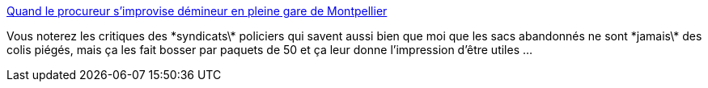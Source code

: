 :jbake-type: post
:jbake-status: published
:jbake-title: Quand le procureur s’improvise démineur en pleine gare de Montpellier
:jbake-tags: police,terrorisme,_mois_mai,_année_2018
:jbake-date: 2018-05-24
:jbake-depth: ../
:jbake-uri: shaarli/1527160318000.adoc
:jbake-source: https://nicolas-delsaux.hd.free.fr/Shaarli?searchterm=http%3A%2F%2Fwww.midilibre.fr%2F2016%2F02%2F15%2Fquand-le-procureur-s-improvise-demineur%2C1286834.php&searchtags=police+terrorisme+_mois_mai+_ann%C3%A9e_2018
:jbake-style: shaarli

http://www.midilibre.fr/2016/02/15/quand-le-procureur-s-improvise-demineur,1286834.php[Quand le procureur s’improvise démineur en pleine gare de Montpellier]

Vous noterez les critiques des \*syndicats\* policiers qui savent aussi bien que moi que les sacs abandonnés ne sont \*jamais\* des colis piégés, mais ça les fait bosser par paquets de 50 et ça leur donne l'impression d'être utiles ...
